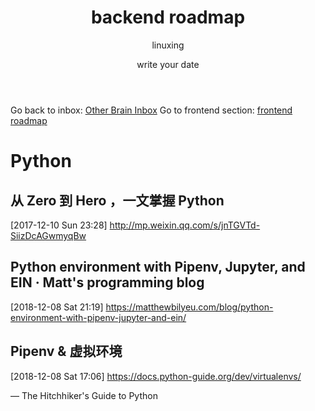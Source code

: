 #+DATE: write your date
#+AUTHOR: linuxing
#+EXCERPT: emacs
#+TITLE: backend roadmap


Go back to inbox: [[file:2020-03-02.org][Other Brain Inbox]]
Go to frontend section: [[file:2020-03-02-frontend_roadmap.org][frontend roadmap]]

* Python
** 从 Zero 到 Hero ，一文掌握 Python
[2017-12-10 Sun 23:28]
http://mp.weixin.qq.com/s/jnTGVTd-SiizDcAGwmyqBw
** Python environment with Pipenv, Jupyter, and EIN · Matt's programming blog
[2018-12-08 Sat 21:19]
https://matthewbilyeu.com/blog/python-environment-with-pipenv-jupyter-and-ein/
** Pipenv & 虚拟环境
[2018-12-08 Sat 17:06]
https://docs.python-guide.org/dev/virtualenvs/

— The Hitchhiker's Guide to Python
